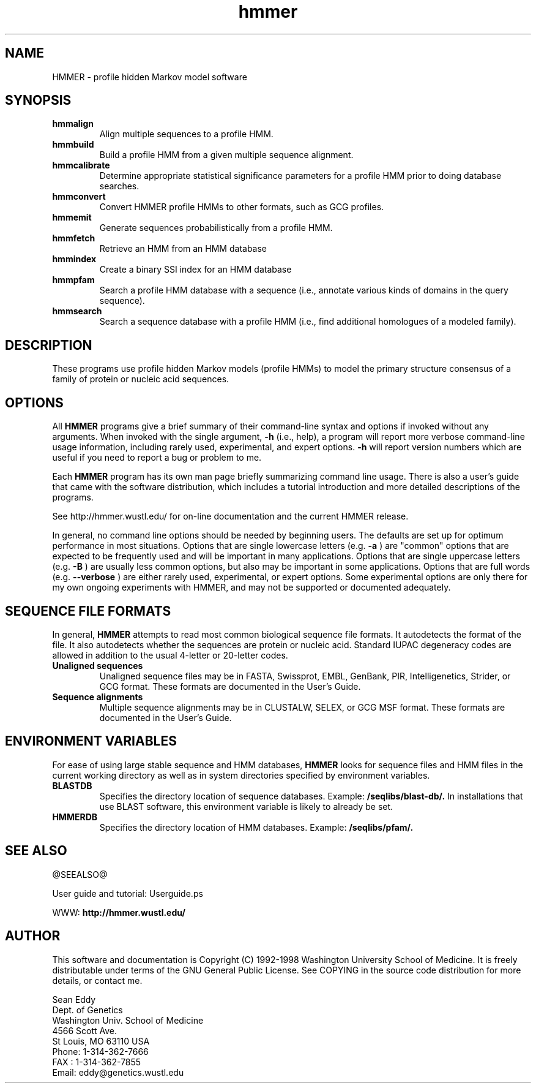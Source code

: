 .TH "hmmer" 1 @RELEASEDATE@ "HMMER @RELEASE@" "HMMER Manual"

.SH NAME
.TP 
HMMER - profile hidden Markov model software

.SH SYNOPSIS
.TP
.B hmmalign
Align multiple sequences to a profile HMM.

.TP
.B hmmbuild
Build a profile HMM from a given multiple sequence alignment.

.TP
.B hmmcalibrate
Determine appropriate statistical significance parameters 
for a profile HMM prior to doing database searches.

.TP 
.B hmmconvert
Convert HMMER profile HMMs to other formats, such as GCG profiles.

.TP
.B hmmemit
Generate sequences probabilistically from a profile HMM.

.TP
.B hmmfetch
Retrieve an HMM from an HMM database

.TP 
.B hmmindex
Create a binary SSI index for an HMM database

.TP
.B hmmpfam
Search a profile HMM database with a sequence (i.e., annotate various
kinds of domains in the query sequence).

.TP
.B hmmsearch
Search a sequence database with a profile HMM (i.e., find additional
homologues of a modeled family). 

.SH DESCRIPTION

These programs use profile hidden Markov models (profile HMMs) to
model the primary structure consensus of a family of protein or
nucleic acid sequences. 

.SH OPTIONS

.PP
All
.B HMMER 
programs give a brief summary of their command-line syntax and options
if invoked without any arguments.
When invoked with the single argument,
.B -h
(i.e., help), a program will report more verbose command-line usage
information, including rarely used, experimental, and expert options.
.B -h
will report version numbers which are useful if
you need to report a bug or problem to me.

.PP
Each
.B HMMER
program has its own man page briefly summarizing command line usage.
There is also a user's guide that came
with the software distribution, which includes a tutorial introduction
and more detailed descriptions of the programs.

See http://hmmer.wustl.edu/ for on-line documentation and
the current HMMER release.

.PP
In general, no command line options should be needed by beginning users.
The defaults are set up for optimum performance in most situations.
Options that are single lowercase letters (e.g. 
.B -a
) are "common" options that are expected to be frequently used
and will be important in many applications.
Options that are single uppercase letters (e.g. 
.B -B
) are usually less common options, but also may be important
in some applications.
Options that are full words (e.g. 
.B --verbose
) are either rarely used, experimental, or expert options. 
Some experimental options are only there for my own ongoing experiments
with HMMER, and may not be supported or documented adequately. 


.SH SEQUENCE FILE FORMATS

In general,
.B HMMER
attempts to read most common biological sequence file formats.
It autodetects the format of the file. It also autodetects
whether the sequences are protein or nucleic acid. 
Standard IUPAC degeneracy codes are allowed in addition
to the usual 4-letter or 20-letter codes. 

.TP
.B Unaligned sequences
Unaligned sequence files may be in FASTA, Swissprot, EMBL, GenBank,
PIR, Intelligenetics, Strider, or GCG format. 
These formats
are documented in the User's Guide.

.TP 
.B Sequence alignments
Multiple sequence alignments may be in CLUSTALW, SELEX, or GCG MSF
format. These formats
are documented in the User's Guide.

.SH ENVIRONMENT VARIABLES

For ease of using large stable sequence and HMM databases,
.B HMMER
looks for sequence files and HMM files in the current
working directory as well as in system directories specified
by environment variables.

.TP
.B BLASTDB
Specifies the directory location of sequence databases. Example:
.B /seqlibs/blast-db/.
In installations that use BLAST software, this environment variable
is likely to already be set.

.TP
.B HMMERDB
Specifies the directory location of HMM databases. Example:
.B /seqlibs/pfam/.

.SH SEE ALSO

.PP
@SEEALSO@
.PP
User guide and tutorial: Userguide.ps
.PP
WWW: 
.B http://hmmer.wustl.edu/

.SH AUTHOR

This software and documentation is Copyright (C) 1992-1998 Washington
University School of Medicine.  It is freely distributable under terms
of the GNU General Public License. See COPYING in the source code
distribution for more details, or contact me.

.nf
Sean Eddy
Dept. of Genetics
Washington Univ. School of Medicine
4566 Scott Ave.
St Louis, MO 63110 USA
Phone: 1-314-362-7666
FAX  : 1-314-362-7855
Email: eddy@genetics.wustl.edu
.fi



